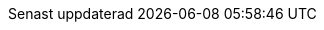// Swedish translation, Jonas Björk <jonas.bjork@gmail.com>
:appendix-caption: Bilaga
:appendix-refsig: {appendix-caption}
:caution-caption: Var uppmärksam
:chapter-signifier: Kapitel
:chapter-refsig: {chapter-signifier}
:example-caption: Exempel
:figure-caption: Figur
:important-caption: Viktigt
:last-update-label: Senast uppdaterad
ifdef::listing-caption[:listing-caption: Lista]
ifdef::manname-title[:manname-title: Namn]
:note-caption: Notera
:part-signifier: Del
:part-refsig: {part-signifier}
ifdef::preface-title[:preface-title: Förord]
:section-refsig: Avsnitt
:table-caption: Tabell
:tip-caption: Tips
:toc-title: Innehållsförteckning
:untitled-label: Odöpt
:version-label: Version
:warning-caption: Varning
